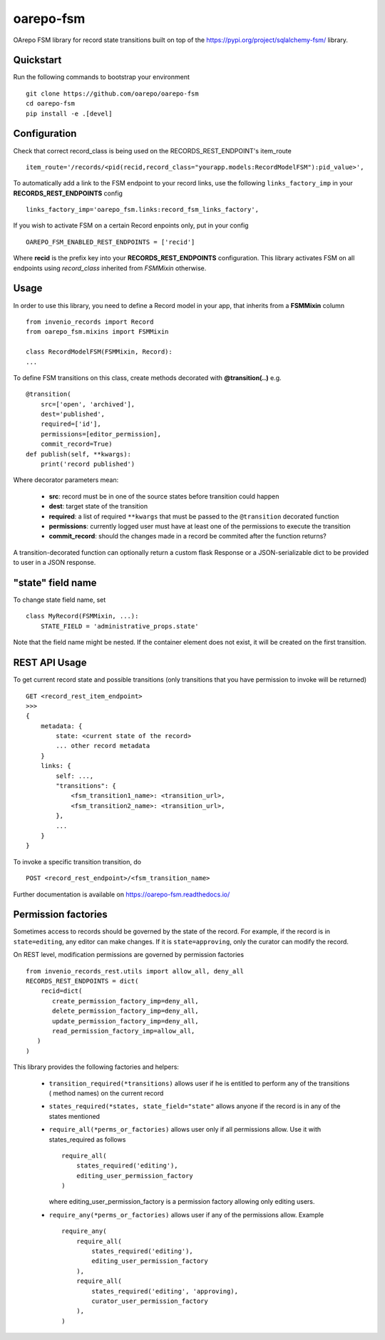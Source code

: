 ..
    Copyright (C) 2020 CESNET.

    oarepo-fsm is free software; you can redistribute it and/or modify it
    under the terms of the MIT License; see LICENSE file for more details.

============
 oarepo-fsm
============

.. image:: https://img.shields.io/travis/oarepo/oarepo-fsm.svg
        :target: https://travis-ci.org/oarepo/oarepo-fsm

.. image:: https://img.shields.io/coveralls/oarepo/oarepo-fsm.svg
        :target: https://coveralls.io/r/oarepo/oarepo-fsm

.. image:: https://img.shields.io/github/tag/oarepo/oarepo-fsm.svg
        :target: https://github.com/oarepo/oarepo-fsm/releases

.. image:: https://img.shields.io/pypi/dm/oarepo-fsm.svg
        :target: https://pypi.python.org/pypi/oarepo-fsm

.. image:: https://img.shields.io/github/license/oarepo/oarepo-fsm.svg
        :target: https://github.com/oarepo/oarepo-fsm/blob/master/LICENSE

OArepo FSM  library for record state transitions built on top of the https://pypi.org/project/sqlalchemy-fsm/ library.


Quickstart
----------

Run the following commands to bootstrap your environment ::

    git clone https://github.com/oarepo/oarepo-fsm
    cd oarepo-fsm
    pip install -e .[devel]


Configuration
-------------

Check that correct record_class is being used on the RECORDS_REST_ENDPOINT's item_route ::

    item_route='/records/<pid(recid,record_class="yourapp.models:RecordModelFSM"):pid_value>',

To automatically add a link to the FSM endpoint to your record links, use the following ``links_factory_imp`` in
your **RECORDS_REST_ENDPOINTS** config ::

    links_factory_imp='oarepo_fsm.links:record_fsm_links_factory',

If you wish to activate FSM on a certain Record enpoints only, put in your config ::

    OAREPO_FSM_ENABLED_REST_ENDPOINTS = ['recid']

Where **recid** is the prefix key into your **RECORDS_REST_ENDPOINTS** configuration.
This library activates FSM on all endpoints using `record_class` inherited from `FSMMixin` otherwise.

Usage
-----

In order to use this library, you need to define a Record
model in your app, that inherits from a **FSMMixin** column ::

    from invenio_records import Record
    from oarepo_fsm.mixins import FSMMixin

    class RecordModelFSM(FSMMixin, Record):
    ...

To define FSM transitions on this class, create methods decorated with **@transition(..)** e.g. ::

    @transition(
        src=['open', 'archived'],
        dest='published',
        required=['id'],
        permissions=[editor_permission],
        commit_record=True)
    def publish(self, **kwargs):
        print('record published')

Where decorator parameters mean:

  - **src**: record must be in one of the source states before transition could happen
  - **dest**: target state of the transition
  - **required**: a list of required ``**kwargs`` that must be passed to the ``@transition`` decorated function
  - **permissions**: currently logged user must have at least one of the permissions to execute the transition
  - **commit_record**: should the changes made in a record be commited after the function returns?

A transition-decorated function can optionally return a custom flask Response or a JSON-serializable
dict to be provided to user in a JSON response.

"state" field name
------------------

To change state field name, set ::

    class MyRecord(FSMMixin, ...):
        STATE_FIELD = 'administrative_props.state'


Note that the field name might be nested. If the container element does not exist,
it will be created on the first transition.

REST API Usage
--------------

To get current record state and possible transitions (only transitions that you have permission to invoke will be returned) ::

    GET <record_rest_item_endpoint>
    >>>
    {
        metadata: {
            state: <current state of the record>
            ... other record metadata
        }
        links: {
            self: ...,
            "transitions": {
                <fsm_transition1_name>: <transition_url>,
                <fsm_transition2_name>: <transition_url>,
            },
            ...
        }
    }

To invoke a specific transition transition, do ::

    POST <record_rest_endpoint>/<fsm_transition_name>


Further documentation is available on
https://oarepo-fsm.readthedocs.io/


Permission factories
--------------------

Sometimes access to records should be governed by the state of the record. For example,
if the record is in ``state=editing``, any editor can make changes. If it is ``state=approving``,
only the curator can modify the record.

On REST level, modification permissions are governed by permission factories ::

    from invenio_records_rest.utils import allow_all, deny_all
    RECORDS_REST_ENDPOINTS = dict(
        recid=dict(
           create_permission_factory_imp=deny_all,
           delete_permission_factory_imp=deny_all,
           update_permission_factory_imp=deny_all,
           read_permission_factory_imp=allow_all,
       )
    )

This library provides the following factories and helpers:

   * ``transition_required(*transitions)`` allows user if
     he is entitled to perform any of the transitions (
     method names) on the current record
   * ``states_required(*states, state_field="state"`` allows
     anyone if the record is in any of the states mentioned
   * ``require_all(*perms_or_factories)`` allows user only if all
     permissions allow. Use it with states_required as follows ::

        require_all(
            states_required('editing'),
            editing_user_permission_factory
        )

     where editing_user_permission_factory is a permission factory allowing only
     editing users.
   * ``require_any(*perms_or_factories)`` allows user if any of
     the permissions allow. Example ::

        require_any(
            require_all(
                states_required('editing'),
                editing_user_permission_factory
            ),
            require_all(
                states_required('editing', 'approving),
                curator_user_permission_factory
            ),
        )
